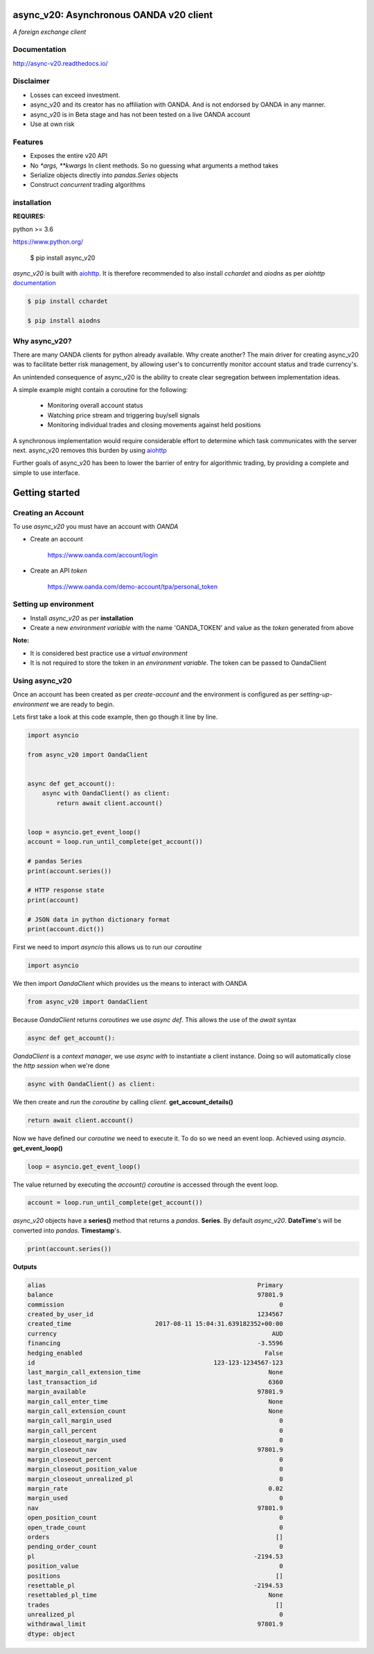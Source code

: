 async_v20: Asynchronous OANDA v20 client
========================================
*A foreign exchange client*

.. image:: https://raw.githubusercontent.com/jamespeterschinner/async_v20/master/doc/source/_static/async_v20-icon-128x128.png
   :height: 64px
   :width: 64px
   :alt: async-v20 logo

.. image:: https://travis-ci.org/jamespeterschinner/async_v20.svg?branch=master
   :target: https://travis-ci.org/jamespeterschinner/async_v20
   :align: right

.. image:: https://codecov.io/gh/jamespeterschinner/async_v20/branch/master/graph/badge.svg
   :target: https://codecov.io/gh/jamespeterschinner/async_v20

.. image:: https://readthedocs.org/projects/async-v20/badge/?version=latest
   :target: http://async-v20.readthedocs.io/en/latest/?badge=latest
   :alt: Documentation Status


Documentation
-------------

http://async-v20.readthedocs.io/

Disclaimer
----------

- Losses can exceed investment.
- async_v20 and its creator has no affiliation with OANDA. And is not endorsed by OANDA in any manner.
- async_v20 is in Beta stage and has not been tested on a live OANDA account
- Use at own risk

Features
---------

- Exposes the entire v20 API
- No `*args, **kwargs` In client methods. So no guessing what arguments a method takes
- Serialize objects directly into `pandas.Series` objects
- Construct *concurrent* trading algorithms



installation
------------

**REQUIRES:**

python >= 3.6

https://www.python.org/

    $ pip install async_v20


`async_v20` is built with `aiohttp <https://github.com/aio-libs/aiohttp>`_.
It is therefore recommended to also install `cchardet` and `aiodns` as per `aiohttp`
`documentation <http://aiohttp.readthedocs.io/en/stable/>`_

.. code-block:: bash

   $ pip install cchardet

   $ pip install aiodns

Why async_v20?
--------------

There are many OANDA clients for python already available. Why create another?
The main driver for creating async_v20 was to facilitate better risk management,
by allowing user's to concurrently monitor account status and trade currency's.

An unintended consequence of async_v20 is the ability to create clear segregation
between implementation ideas.

A simple example might contain a coroutine for the following:

    - Monitoring overall account status
    - Watching price stream and triggering buy/sell signals
    - Monitoring individual trades and closing movements against held positions

A synchronous implementation would require considerable effort to determine which
task communicates with the server next. async_v20 removes this burden by using
`aiohttp <https://github.com/aio-libs/aiohttp>`_

Further goals of async_v20 has been to lower the barrier of entry for algorithmic trading,
by providing a complete and simple to use interface.


Getting started
===============


Creating an Account
-------------------

To use `async_v20` you must have an account with *OANDA*

- Create an account

    https://www.oanda.com/account/login
- Create an API *token*

    https://www.oanda.com/demo-account/tpa/personal_token

Setting up environment
----------------------

- Install `async_v20` as per **installation**
- Create a new *environment variable* with the name 'OANDA_TOKEN' and value as the *token* generated from above


**Note:**

- It is considered best practice use a *virtual environment*
- It is not required to store the token in an *environment variable*. The token can be passed to OandaClient

Using async_v20
---------------

Once an account has been created as per *create-account*
and the environment is configured as per *setting-up-environment*
we are ready to begin.

Lets first take a look at this code example, then go though it line by line.


.. code-block:: python

   import asyncio

   from async_v20 import OandaClient


   async def get_account():
       async with OandaClient() as client:
           return await client.account()


   loop = asyncio.get_event_loop()
   account = loop.run_until_complete(get_account())

   # pandas Series
   print(account.series())

   # HTTP response state
   print(account)

   # JSON data in python dictionary format
   print(account.dict())


First we need to import *asyncio* this allows us to run our *coroutine*

.. code-block:: python

    import asyncio


We then import *OandaClient* which provides us the means to interact with OANDA

.. code-block:: python

    from async_v20 import OandaClient


Because *OandaClient* returns *coroutines* we use *async def*. This allows the use of the *await* syntax

.. code-block:: python

    async def get_account():


*OandaClient* is a *context manager*, we use *async with* to instantiate a
client instance. Doing so will automatically close the *http session* when we're done

.. code-block:: python

        async with OandaClient() as client:


We then create and *run* the *coroutine* by calling *client*. **get_account_details()**

.. code-block:: python

            return await client.account()


Now we have defined our *coroutine* we need to execute it.
To do so we need an event loop. Achieved using *asyncio*. **get_event_loop()**

.. code-block:: python

    loop = asyncio.get_event_loop()


The value returned by executing the `account()` *coroutine* is accessed through the event loop.

.. code-block:: python

    account = loop.run_until_complete(get_account())


`async_v20` objects have a **series()** method that returns a `pandas`. **Series**.
By default `async_v20`. **DateTime**'s will be converted into `pandas`. **Timestamp**'s.

.. code-block:: python

    print(account.series())


**Outputs**

.. code-block:: none

   alias                                                          Primary
   balance                                                        97801.9
   commission                                                           0
   created_by_user_id                                             1234567
   created_time                       2017-08-11 15:04:31.639182352+00:00
   currency                                                           AUD
   financing                                                      -3.5596
   hedging_enabled                                                  False
   id                                                 123-123-1234567-123
   last_margin_call_extension_time                                   None
   last_transaction_id                                               6360
   margin_available                                               97801.9
   margin_call_enter_time                                            None
   margin_call_extension_count                                       None
   margin_call_margin_used                                              0
   margin_call_percent                                                  0
   margin_closeout_margin_used                                          0
   margin_closeout_nav                                            97801.9
   margin_closeout_percent                                              0
   margin_closeout_position_value                                       0
   margin_closeout_unrealized_pl                                        0
   margin_rate                                                       0.02
   margin_used                                                          0
   nav                                                            97801.9
   open_position_count                                                  0
   open_trade_count                                                     0
   orders                                                              []
   pending_order_count                                                  0
   pl                                                            -2194.53
   position_value                                                       0
   positions                                                           []
   resettable_pl                                                 -2194.53
   resettabled_pl_time                                               None
   trades                                                              []
   unrealized_pl                                                        0
   withdrawal_limit                                               97801.9
   dtype: object